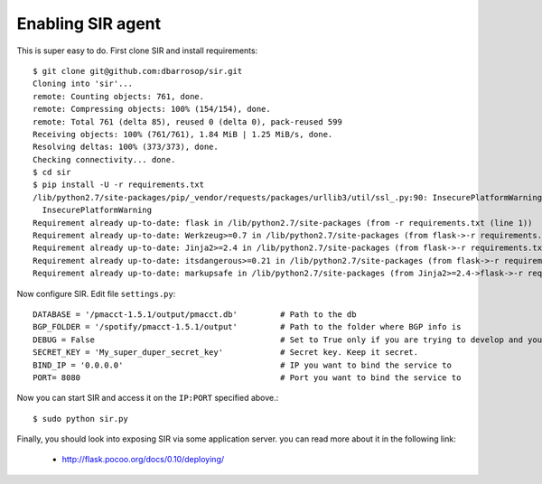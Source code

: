 ==================
Enabling SIR agent
==================

This is super easy to do. First clone SIR and install requirements::

    $ git clone git@github.com:dbarrosop/sir.git
    Cloning into 'sir'...
    remote: Counting objects: 761, done.
    remote: Compressing objects: 100% (154/154), done.
    remote: Total 761 (delta 85), reused 0 (delta 0), pack-reused 599
    Receiving objects: 100% (761/761), 1.84 MiB | 1.25 MiB/s, done.
    Resolving deltas: 100% (373/373), done.
    Checking connectivity... done.
    $ cd sir
    $ pip install -U -r requirements.txt
    /lib/python2.7/site-packages/pip/_vendor/requests/packages/urllib3/util/ssl_.py:90: InsecurePlatformWarning: A true SSLContext object is not available. This prevents urllib3 from configuring SSL appropriately and may cause certain SSL connections to fail. For more information, see https://urllib3.readthedocs.org/en/latest/security.html#insecureplatformwarning.
      InsecurePlatformWarning
    Requirement already up-to-date: flask in /lib/python2.7/site-packages (from -r requirements.txt (line 1))
    Requirement already up-to-date: Werkzeug>=0.7 in /lib/python2.7/site-packages (from flask->-r requirements.txt (line 1))
    Requirement already up-to-date: Jinja2>=2.4 in /lib/python2.7/site-packages (from flask->-r requirements.txt (line 1))
    Requirement already up-to-date: itsdangerous>=0.21 in /lib/python2.7/site-packages (from flask->-r requirements.txt (line 1))
    Requirement already up-to-date: markupsafe in /lib/python2.7/site-packages (from Jinja2>=2.4->flask->-r requirements.txt (line 1))

Now configure SIR. Edit file ``settings.py``::

    DATABASE = '/pmacct-1.5.1/output/pmacct.db'         # Path to the db
    BGP_FOLDER = '/spotify/pmacct-1.5.1/output'         # Path to the folder where BGP info is
    DEBUG = False                                       # Set to True only if you are trying to develop and your environment is completely secure
    SECRET_KEY = 'My_super_duper_secret_key'            # Secret key. Keep it secret.
    BIND_IP = '0.0.0.0'                                 # IP you want to bind the service to
    PORT= 8080                                          # Port you want to bind the service to

Now you can start SIR and access it on the ``IP:PORT`` specified above.::

    $ sudo python sir.py

Finally, you should look into exposing SIR via some application server. you can read more about it in the following link:

 * `<http://flask.pocoo.org/docs/0.10/deploying/>`_

